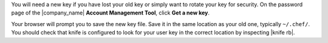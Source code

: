 .. This is an included how-to. 


You will need a new key if you have lost your old key or simply want to rotate your key for security. On the password page of the |company_name| **Account Management Tool**, click **Get a new key**.

Your browser will prompt you to save the new key file. Save it in the same location as your old one, typically ``~/.chef/``. You should check that knife is configured to look for your user key in the correct location by inspecting |knife rb|.